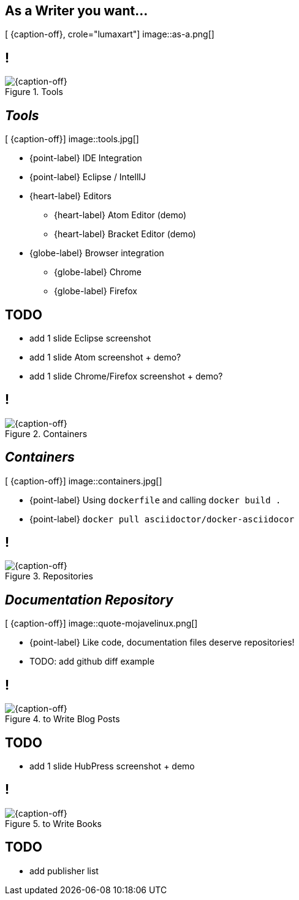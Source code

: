 [.intro.topic.lumaxart]
== As a *Writer* &#10; &#10; &#10; you want...

[ {caption-off}, crole="lumaxart"]
image::as-a.png[]

[.topic.band]
== !

[{caption-off}, crole="band"]
.Tools
image::tools.jpg[]


[.topic.bannerleft]
== _Tools_

[ {caption-off}]
image::tools.jpg[]

* {point-label} IDE Integration
* {point-label} Eclipse / IntellIJ
* {heart-label}  Editors
** {heart-label}  Atom Editor (demo)
** {heart-label}  Bracket Editor (demo)
* {globe-label}  Browser integration
** {globe-label}  Chrome
** {globe-label}  Firefox

[.topic]
== TODO

* add 1 slide Eclipse screenshot
* add 1 slide Atom screenshot + demo?
* add 1 slide Chrome/Firefox screenshot + demo?

[.topic.band]
== !

[{caption-off}, crole="band"]
.Containers
image::containers.jpg[]

[.topic.bannerleft]
== _Containers_

[ {caption-off}]
image::containers.jpg[]

* {point-label} Using `dockerfile` and calling `docker build .`
* {point-label} `docker pull asciidoctor/docker-asciidocor`

[.topic.band]
== !

[{caption-off}, crole="band"]
.Repositories
image::containers.jpg[]

[.topic.bannerleft]
== _Documentation Repository_

[ {caption-off}]
image::quote-mojavelinux.png[]

* {point-label} Like code, documentation files deserve repositories!
* TODO: add github diff example

[.topic.band]
== !

[{caption-off}, crole="band"]
.to Write Blog Posts
image::containers.jpg[]

[.topic]
== TODO

* add 1 slide HubPress screenshot + demo

[.topic.band]
== !

[{caption-off}, crole="band"]
.to Write Books
image::containers.jpg[]

[.topic]
== TODO

* add publisher list
